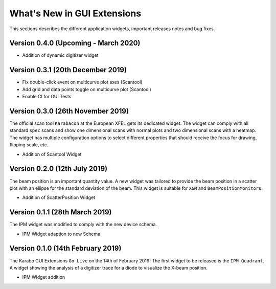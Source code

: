 ****************************
What's New in GUI Extensions
****************************

This sections describes the different application widgets, important releases
notes and bug fixes.


Version 0.4.0 (Upcoming - March 2020)
=====================================

- Addition of dynamic digitizer widget


Version 0.3.1 (20th December 2019)
==================================

- Fix double-click event on multicurve plot axes (Scantool)
- Add grid and data points toggle on multicurve plot (Scantool)
- Enable CI for GUI Tests


Version 0.3.0 (26th November 2019)
==================================

The official scan tool ``Karabacon`` at the European XFEL gets its dedicated widget.
The widget can comply with all standard ``spec`` scans and show one dimensional
scans with normal plots and two dimensional scans with a heatmap.
The widget has multiple configuration options to select different properties that
should receive the focus for drawing, flipping scale, etc..

- Addition of Scantool Widget


Version 0.2.0 (12th July 2019)
==============================

The beam position is an important quantity value. A new widget was tailored
to provide the beam position in a scatter plot with an ellipse for the
standard deviation of the beam. This widget is suitable for ``XGM`` and
``BeamPositionMonitors``.

- Addition of ScatterPosition Widget


Version 0.1.1 (28th March 2019)
===============================

The IPM widget was modified to comply with the new device schema.

- IPM Widget adaption to new Schema


Version 0.1.0 (14th February 2019)
==================================

The Karabo GUI Extensions ``Go Live`` on the 14th of February 2019! The first
widget to be released is the ``IPM Quadrant``. A widget showing the analysis
of a digitizer trace for a diode to visualize the X-beam position.

- IPM Widget addition
